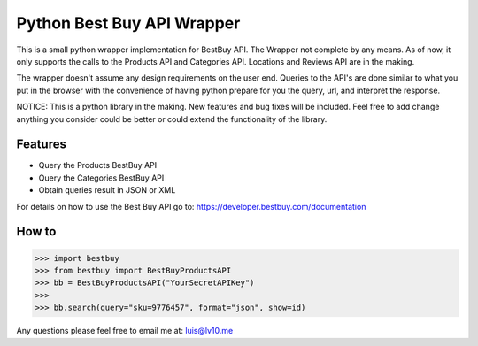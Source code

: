 Python Best Buy API Wrapper
===========================

.. image:: https://img.shields.io/badge/pypi-2.7-green.svg
    :target: https://pypi.python.org/pypi/BestBuyAPI

.. image:: https://img.shields.io/badge/version-0.4-blue.svg


This is a small python wrapper implementation for BestBuy API. The Wrapper not
complete by any means. As of now, it only supports the calls to the Products API
and Categories API. Locations and Reviews API are in the making.

The wrapper doesn't assume any design requirements on the user end. Queries to
the API's are done similar to what you put in the browser with the convenience
of having python prepare for you the query, url, and interpret the response.

NOTICE: This is a python library in the making. New features and bug fixes will
be included. Feel free to add change anything you consider could be better or
could extend the functionality of the library.

Features
--------

- Query the Products BestBuy API
- Query the Categories BestBuy API
- Obtain queries result in JSON or XML

For details on how to use the Best Buy API go to:
https://developer.bestbuy.com/documentation

How to
-------

.. code-block:: python

    >>> import bestbuy
    >>> from bestbuy import BestBuyProductsAPI
    >>> bb = BestBuyProductsAPI("YourSecretAPIKey")
    >>>
    >>> bb.search(query="sku=9776457", format="json", show=id)

Any questions please feel free to email me at: luis@lv10.me
